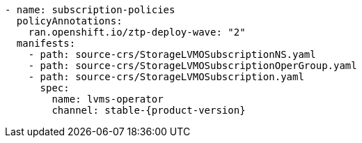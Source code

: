 :_mod-docs-content-type: SNIPPET
[source,yaml,subs="attributes+"]
----
- name: subscription-policies
  policyAnnotations:
    ran.openshift.io/ztp-deploy-wave: "2"
  manifests:
    - path: source-crs/StorageLVMOSubscriptionNS.yaml
    - path: source-crs/StorageLVMOSubscriptionOperGroup.yaml
    - path: source-crs/StorageLVMOSubscription.yaml
      spec:
        name: lvms-operator
        channel: stable-{product-version}
----
